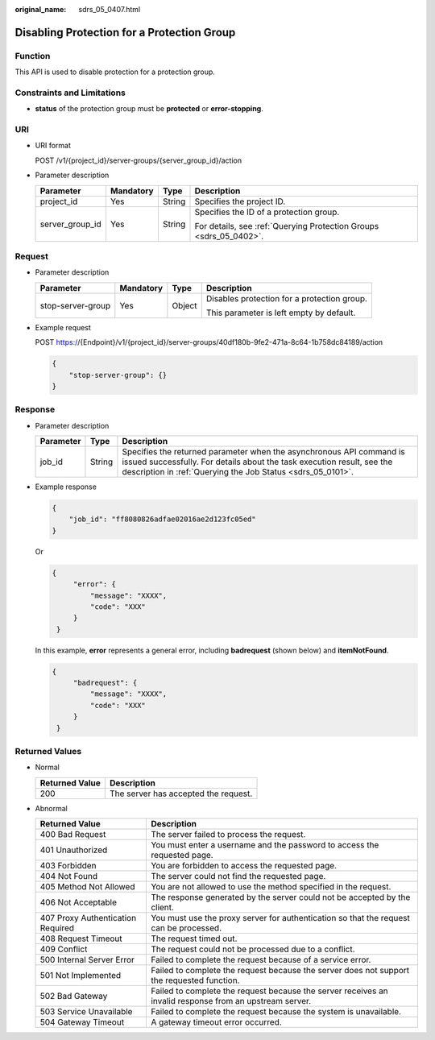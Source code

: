 :original_name: sdrs_05_0407.html

.. _sdrs_05_0407:

Disabling Protection for a Protection Group
===========================================

Function
--------

This API is used to disable protection for a protection group.

Constraints and Limitations
---------------------------

-  **status** of the protection group must be **protected** or **error-stopping**.

URI
---

-  URI format

   POST /v1/{project_id}/server-groups/{server_group_id}/action

-  Parameter description

   +-----------------+-----------------+-----------------+--------------------------------------------------------------------+
   | Parameter       | Mandatory       | Type            | Description                                                        |
   +=================+=================+=================+====================================================================+
   | project_id      | Yes             | String          | Specifies the project ID.                                          |
   +-----------------+-----------------+-----------------+--------------------------------------------------------------------+
   | server_group_id | Yes             | String          | Specifies the ID of a protection group.                            |
   |                 |                 |                 |                                                                    |
   |                 |                 |                 | For details, see :ref:`Querying Protection Groups <sdrs_05_0402>`. |
   +-----------------+-----------------+-----------------+--------------------------------------------------------------------+

Request
-------

-  Parameter description

   +-------------------+-----------------+-----------------+---------------------------------------------+
   | Parameter         | Mandatory       | Type            | Description                                 |
   +===================+=================+=================+=============================================+
   | stop-server-group | Yes             | Object          | Disables protection for a protection group. |
   |                   |                 |                 |                                             |
   |                   |                 |                 | This parameter is left empty by default.    |
   +-------------------+-----------------+-----------------+---------------------------------------------+

-  Example request

   POST https://{Endpoint}/v1/{project_id}/server-groups/40df180b-9fe2-471a-8c64-1b758dc84189/action

   .. code-block::

      {
          "stop-server-group": {}
      }

Response
--------

-  Parameter description

   +-----------+--------+---------------------------------------------------------------------------------------------------------------------------------------------------------------------------------------------------------------+
   | Parameter | Type   | Description                                                                                                                                                                                                   |
   +===========+========+===============================================================================================================================================================================================================+
   | job_id    | String | Specifies the returned parameter when the asynchronous API command is issued successfully. For details about the task execution result, see the description in :ref:`Querying the Job Status <sdrs_05_0101>`. |
   +-----------+--------+---------------------------------------------------------------------------------------------------------------------------------------------------------------------------------------------------------------+

-  Example response

   .. code-block::

      {
          "job_id": "ff8080826adfae02016ae2d123fc05ed"
      }

   Or

   .. code-block::

      {
           "error": {
               "message": "XXXX",
               "code": "XXX"
           }
       }

   In this example, **error** represents a general error, including **badrequest** (shown below) and **itemNotFound**.

   .. code-block::

      {
           "badrequest": {
               "message": "XXXX",
               "code": "XXX"
           }
       }

Returned Values
---------------

-  Normal

   ============== ====================================
   Returned Value Description
   ============== ====================================
   200            The server has accepted the request.
   ============== ====================================

-  Abnormal

   +-----------------------------------+---------------------------------------------------------------------------------------------------------+
   | Returned Value                    | Description                                                                                             |
   +===================================+=========================================================================================================+
   | 400 Bad Request                   | The server failed to process the request.                                                               |
   +-----------------------------------+---------------------------------------------------------------------------------------------------------+
   | 401 Unauthorized                  | You must enter a username and the password to access the requested page.                                |
   +-----------------------------------+---------------------------------------------------------------------------------------------------------+
   | 403 Forbidden                     | You are forbidden to access the requested page.                                                         |
   +-----------------------------------+---------------------------------------------------------------------------------------------------------+
   | 404 Not Found                     | The server could not find the requested page.                                                           |
   +-----------------------------------+---------------------------------------------------------------------------------------------------------+
   | 405 Method Not Allowed            | You are not allowed to use the method specified in the request.                                         |
   +-----------------------------------+---------------------------------------------------------------------------------------------------------+
   | 406 Not Acceptable                | The response generated by the server could not be accepted by the client.                               |
   +-----------------------------------+---------------------------------------------------------------------------------------------------------+
   | 407 Proxy Authentication Required | You must use the proxy server for authentication so that the request can be processed.                  |
   +-----------------------------------+---------------------------------------------------------------------------------------------------------+
   | 408 Request Timeout               | The request timed out.                                                                                  |
   +-----------------------------------+---------------------------------------------------------------------------------------------------------+
   | 409 Conflict                      | The request could not be processed due to a conflict.                                                   |
   +-----------------------------------+---------------------------------------------------------------------------------------------------------+
   | 500 Internal Server Error         | Failed to complete the request because of a service error.                                              |
   +-----------------------------------+---------------------------------------------------------------------------------------------------------+
   | 501 Not Implemented               | Failed to complete the request because the server does not support the requested function.              |
   +-----------------------------------+---------------------------------------------------------------------------------------------------------+
   | 502 Bad Gateway                   | Failed to complete the request because the server receives an invalid response from an upstream server. |
   +-----------------------------------+---------------------------------------------------------------------------------------------------------+
   | 503 Service Unavailable           | Failed to complete the request because the system is unavailable.                                       |
   +-----------------------------------+---------------------------------------------------------------------------------------------------------+
   | 504 Gateway Timeout               | A gateway timeout error occurred.                                                                       |
   +-----------------------------------+---------------------------------------------------------------------------------------------------------+
